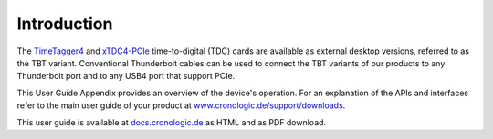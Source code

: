 Introduction
============

The `TimeTagger4 <https://www.cronologic.de/product/timetagger>`_ and
`xTDC4-PCIe <https://www.cronologic.de/product/xtdc4-pcie>`_ time-to-digital
(TDC) cards are available as external desktop versions, referred to as the 
TBT variant. Conventional Thunderbolt cables can be used to connect the TBT
variants of our products to any Thunderbolt port and to any USB4 port that
support PCIe.

This User Guide Appendix provides an overview of the device's operation.
For an explanation of the APIs and interfaces refer to the main user
guide of your product at
`www.cronologic.de/support/downloads
<https://www.cronologic.de/support/downloads>`_.

This user guide is available at
`docs.cronologic.de <https://docs.cronologic.de/projects/tbt2pcie/en/latest/>`_
as HTML and as PDF download.